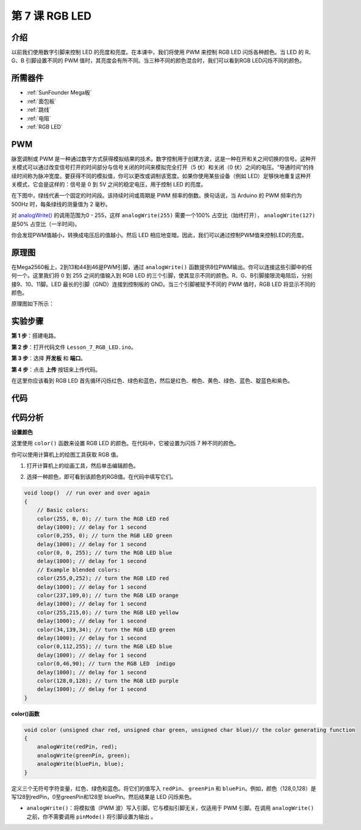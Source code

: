 .. _rgb_mega:

第 7 课 RGB LED
==================

介绍
----------------

以前我们使用数字引脚来控制 LED 的亮度和亮度。在本课中，我们将使用 PWM 来控制 RGB LED 闪烁各种颜色。当 LED 的 R、G、B 引脚设置不同的 PWM 值时，其亮度会有所不同。当三种不同的颜色混合时，我们可以看到RGB LED闪烁不同的颜色。

所需器件
-------------------

.. image:: media_mega2560/megac7.png
    :align: center


* :ref:`SunFounder Mega板`
* :ref:`面包板`
* :ref:`跳线`
* :ref:`电阻`
* :ref:`RGB LED`


PWM
------------

脉宽调制或 PWM 是一种通过数字方式获得模拟结果的技术。数字控制用于创建方波，这是一种在开和关之间切换的信号。这种开关模式可以通过改变信号打开的时间部分与信号关闭的时间来模拟完全打开（5 伏）和关闭（0 伏）之间的电压。“导通时间”的持续时间称为脉冲宽度。要获得不同的模拟值，你可以更改或调制该宽度。如果你使用某些设备（例如 LED）足够快地重复这种开关模式，它会是这样的：信号是 0 到 5V 之间的稳定电压，用于控制 LED 的亮度。

在下图中，绿线代表一个固定的时间段。该持续时间或周期是 PWM 频率的倒数。换句话说，当 Arduino 的 PWM 频率约为 500Hz 时，每条绿线的测量值为 2 毫秒。

.. image:: media_mega2560/image110.jpeg
    :align: center

对 `analogWrite() <https://www.arduino.cc/en/Reference/AnalogWrite>`_ 的调用范围为0 - 255，这样 ``analogWrite(255)`` 需要一个100% 占空比（始终打开）， ``analogWrite(127)`` 是50% 占空比（一半时间)。

你会发现PWM值越小，转换成电压后的值越小。然后 LED 相应地变暗。因此，我们可以通过控制PWM值来控制LED的亮度。

原理图
--------------------------

在Mega2560板上，2到13和44到46是PWM引脚，通过 ``analogWrite()`` 函数提供8位PWM输出。你可以连接这些引脚中的任何一个。这里我们将 0 到 255 之间的值输入到 RGB LED 的三个引脚，使其显示不同的颜色。R、G、B引脚接限流电阻后，分别接9、10、11脚。LED 最长的引脚（GND）连接到控制板的 GND。当三个引脚被赋予不同的 PWM 值时，RGB LED 将显示不同的颜色。

原理图如下所示：

.. image:: media_mega2560/mega15.png
    :align: center


实验步骤
----------------------------------

**第 1 步**：搭建电路。

.. image:: media_mega2560/image116.png
    :align: center


**第 2 步**：打开代码文件 ``Lesson_7_RGB_LED.ino``。

**第 3 步**：选择 **开发板** 和 **端口**。

**第 4 步**：点击 **上传** 按钮来上传代码。

在这里你应该看到 RGB LED 首先循环闪烁红色、绿色和蓝色，然后是红色、橙色、黄色、绿色、蓝色、靛蓝色和紫色。

.. image:: media_mega2560/image117.jpeg

代码
--------

.. raw:: html

    <iframe src=https://create.arduino.cc/editor/sunfounder01/776a7e95-83f8-471c-ac0a-2752e4341ce3/preview?embed style="height:510px;width:100%;margin:10px 0" frameborder=0></iframe>

代码分析
---------------------

**设置颜色**

这里使用 ``color()`` 函数来设置 RGB LED 的颜色。在代码中，它被设置为闪烁 7 种不同的颜色。

你可以使用计算机上的绘图工具获取 RGB 值。

1. 打开计算机上的绘画工具，然后单击编辑颜色。

.. image:: media_mega2560/image118.png
   :align: center


2. 选择一种颜色，即可看到该颜色的RGB值。在代码中填写它们。

.. image:: media_mega2560/image119.png
   :align: center

.. code-block:: arduino

    void loop()  // run over and over again  
    {    
        // Basic colors:  
        color(255, 0, 0); // turn the RGB LED red 
        delay(1000); // delay for 1 second  
        color(0,255, 0); // turn the RGB LED green  
        delay(1000); // delay for 1 second  
        color(0, 0, 255); // turn the RGB LED blue  
        delay(1000); // delay for 1 second 
        // Example blended colors:  
        color(255,0,252); // turn the RGB LED red  
        delay(1000); // delay for 1 second  
        color(237,109,0); // turn the RGB LED orange  
        delay(1000); // delay for 1 second  
        color(255,215,0); // turn the RGB LED yellow  
        delay(1000); // delay for 1 second  
        color(34,139,34); // turn the RGB LED green  
        delay(1000); // delay for 1 second 
        color(0,112,255); // turn the RGB LED blue  
        delay(1000); // delay for 1 second
        color(0,46,90); // turn the RGB LED  indigo 
        delay(1000); // delay for 1 second
        color(128,0,128); // turn the RGB LED purple  
        delay(1000); // delay for 1 second
    }


**color()函数**

.. code-block:: arduino

    void color (unsigned char red, unsigned char green, unsigned char blue)// the color generating function  
    {    
        analogWrite(redPin, red);   
        analogWrite(greenPin, green); 
        analogWrite(bluePin, blue); 
    }

定义三个无符号字符变量，红色、绿色和蓝色。将它们的值写入 ``redPin``、 ``greenPin`` 和 ``bluePin``。例如，颜色（128,0,128）是写128到redPin，0至greenPin和128至 bluePin。然后结果是 LED 闪烁紫色。

* ``analogWrite()``：将模拟值（PWM 波）写入引脚。它与模拟引脚无关，仅适用于 PWM 引脚。在调用 ``analogWrite()`` 之前，你不需要调用 ``pinMode()`` 将引脚设置为输出 。